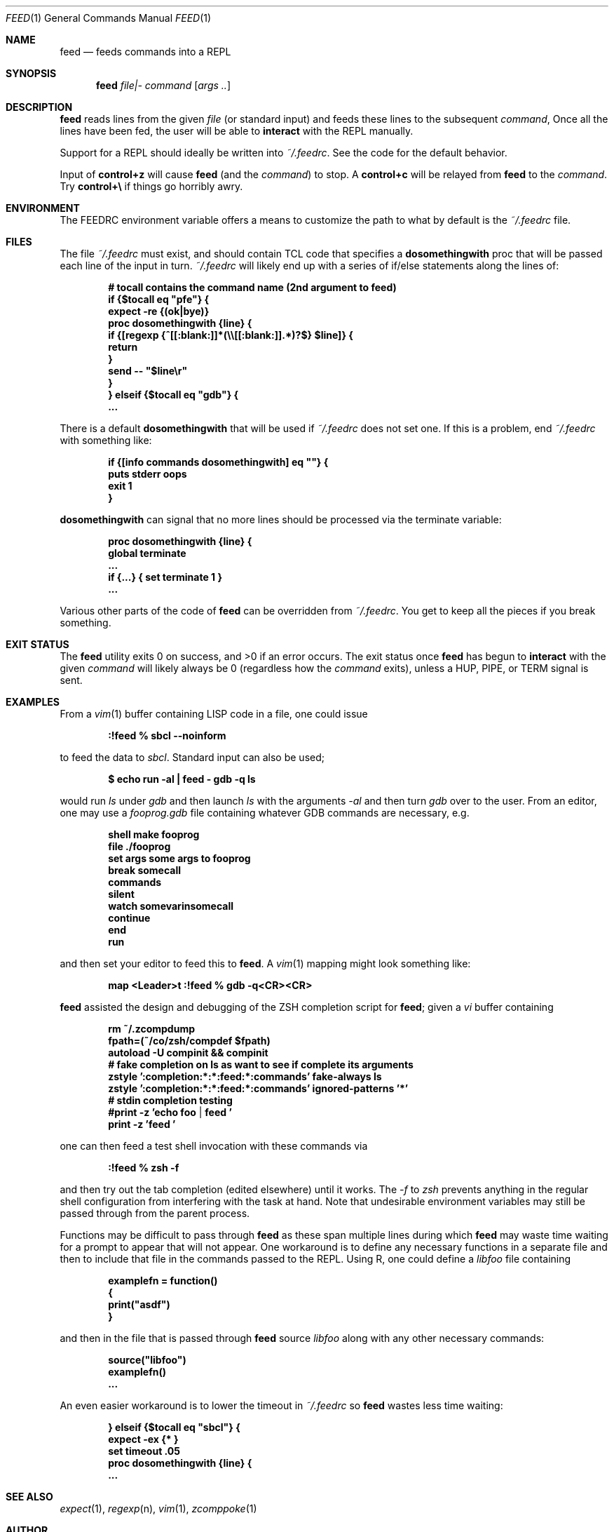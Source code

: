 .Dd August  2 2018
.Dt FEED 1
.nh
.Os
.Sh NAME
.Nm feed
.Nd feeds commands into a REPL
.Sh SYNOPSIS
.Bk -words
.Nm
.Ar file|-
.Ar command
.Op Ar args ..
.Ek
.Sh DESCRIPTION
.Nm
reads lines from the given
.Pa file
(or standard input) and feeds these lines to the subsequent
.Ar command ,
Once all the lines have been fed, the user will be able to
.Ic interact
with the REPL manually.
.Pp
Support for a REPL should ideally be written into
.Pa ~/.feedrc .
See the code for the default behavior.
.Pp
Input of
.Ic control+z
will cause
.Nm
(and the
.Ar command )
to stop. A
.Ic control+c
will be relayed from
.Nm
to the 
.Ar command .
Try
.Ic control+\e
if things go horribly awry.
.Sh ENVIRONMENT
The
.Ev FEEDRC
environment variable offers a means to customize the path to what by default
is the
.Pa ~/.feedrc
file.
.Sh FILES
The file
.Pa ~/.feedrc
must exist, and should contain TCL code that specifies a
.Cm dosomethingwith
proc that will be passed each line of the input in turn.
.Pa ~/.feedrc
will likely end up with a series of if/else statements along the lines
of:
.Pp
.Dl # "tocall" contains the command name (2nd argument to feed)
.Dl if {$tocall eq \&"pfe\&"} {
.Dl \& \& \& \&  expect -re {(ok|bye)}
.Dl \& \& \& \&  proc dosomethingwith {line} {
.Dl \& \& \& \& \& \& \& \&  if {[regexp {^[[:blank:]]*(\e\e[[:blank:]].*)?$} $line]} {
.Dl \& \& \& \& \& \& \& \& \& \& \& \& return
.Dl \& \& \& \& \& \& \& \& }
.Dl \& \& \& \& \& \& \& \&  send -- \&"$line\er\&"
.Dl \& \& \& \&  }
.Dl } elseif {$tocall eq \&"gdb\&"} {
.Dl \& \& \& \&  ...
.Pp
There is a default
.Cm dosomethingwith
that will be used if 
.Pa ~/.feedrc
does not set one. If this is a problem, end
.Pa ~/.feedrc
with something like:
.Pp
.Dl if {[info commands dosomethingwith] eq \&"\&"} {
.Dl \& \& \& \& puts stderr oops
.Dl \& \& \& \& exit 1
.Dl }
.Pp
.Cm dosomethingwith
can signal that no more lines should be processed via the
.Dv terminate
variable:
.Pp
.Dl proc dosomethingwith {line} {
.Dl \& \& \& \& global terminate
.Dl \& \& \& \& ...
.Dl \& \& \& \& if {...} { set terminate 1 }
.Dl \& \& \& \& ...
.Pp
Various other parts of the code of
.Nm
can be overridden from 
.Pa ~/.feedrc .
You get to keep all the pieces if you break something.
.Sh EXIT STATUS
.Ex -std
The exit status once
.Nm
has begun to
.Ic interact
with the given
.Ar command
will likely always be 0 (regardless how the
.Ar command
exits), unless a
.Dv HUP ,
.Dv PIPE ,
or
.Dv TERM
signal is sent.
.Sh EXAMPLES
From a
.Xr vim 1
buffer containing LISP code in a file, one could issue
.Pp
.Dl Ic :!feed % sbcl --noinform
.Pp
to feed the data to
.Pa sbcl .
Standard input can also be used;
.Pp
.Dl $ Ic echo run -al \&| feed - gdb -q ls
.Pp
would run
.Pa ls
under
.Pa gdb
and then launch
.Pa ls
with the arguments
.Ar -al 
and then turn
.Pa gdb
over to the user. From an editor, one may use a
.Pa fooprog.gdb
file containing whatever GDB commands are necessary, e.g.
.Pp
.Dl shell make fooprog
.Dl file ./fooprog
.Dl set args some args to fooprog
.Dl break somecall
.Dl commands
.Dl silent
.Dl watch somevarinsomecall
.Dl continue
.Dl end
.Dl run
.Pp
and then set your editor to feed this to
.Nm .
A
.Xr vim 1
mapping might look something like:
.Pp
.Dl map <Leader>t :!feed % gdb -q<CR><CR>
.Pp
.Nm
assisted the design and debugging of the ZSH completion script for
.Nm ;
given a
.Pa vi
buffer containing
.Pp
.Dl rm ~/.zcompdump
.Dl fpath=(~/co/zsh/compdef $fpath)
.Dl autoload -U compinit && compinit
.Dl # fake completion on ls as want to see if complete its arguments
.Dl zstyle ':completion:*:*:feed:*:commands' fake-always ls
.Dl zstyle ':completion:*:*:feed:*:commands' ignored-patterns '*'
.Dl # stdin completion testing
.Dl #print -z 'echo foo | feed '
.Dl print -z 'feed '
.Pp
one can then feed a test shell invocation with these commands via
.Pp
.Dl Ic :!feed % zsh -f
.Pp
and then try out the tab completion (edited elsewhere) until it works. The
.Ar -f
to
.Pa zsh
prevents anything in the regular shell configuration from interfering
with the task at hand. Note that undesirable environment variables may
still be passed through from the parent process.
.Pp
Functions may be difficult to pass through
.Nm
as these span multiple lines during which
.Nm
may waste time waiting for a prompt to appear that will not appear. One
workaround is to define any necessary functions in a separate file and
then to include that file in the commands passed to the REPL. Using R,
one could define a
.Pa libfoo
file containing
.Pp
.Dl examplefn = function()
.Dl {
.Dl \& \&   print("asdf")
.Dl }
.Pp
and then in the file that is passed through
.Nm
source
.Pa libfoo
along with any other necessary commands:
.Pp
.Dl source("libfoo")
.Dl examplefn()
.Dl ...
.Pp
An even easier workaround is to lower the
.Dv timeout
in
.Pa ~/.feedrc
so
.Nm
wastes less time waiting:
.Pp
.Dl } elseif {$tocall eq \&"sbcl\&"} {
.Dl \& \& \& \& expect -ex {* }
.Dl \& \& \& \& set timeout .05
.Dl \& \& \& \& proc dosomethingwith {line} {
.Dl \& \& \& \& \& \& \& \& ...
.Sh SEE ALSO
.Xr expect 1 ,
.Xr regexp n ,
.Xr vim 1 ,
.Xr zcomppoke 1
.Sh AUTHOR
.An Jeremy Mates
.Sh CAVEATS
The history may need to be disabled for the REPL because repeated
.Nm
runs may spam the history for the REPL with repeated entries.

